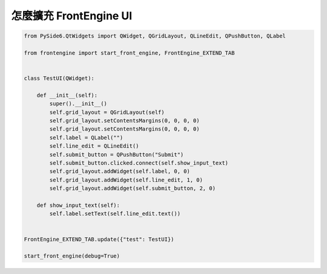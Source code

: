 怎麼擴充 FrontEngine UI
----

.. image:: image/FrontEngine.png

.. code-block::

    from PySide6.QtWidgets import QWidget, QGridLayout, QLineEdit, QPushButton, QLabel

    from frontengine import start_front_engine, FrontEngine_EXTEND_TAB


    class TestUI(QWidget):

        def __init__(self):
            super().__init__()
            self.grid_layout = QGridLayout(self)
            self.grid_layout.setContentsMargins(0, 0, 0, 0)
            self.grid_layout.setContentsMargins(0, 0, 0, 0)
            self.label = QLabel("")
            self.line_edit = QLineEdit()
            self.submit_button = QPushButton("Submit")
            self.submit_button.clicked.connect(self.show_input_text)
            self.grid_layout.addWidget(self.label, 0, 0)
            self.grid_layout.addWidget(self.line_edit, 1, 0)
            self.grid_layout.addWidget(self.submit_button, 2, 0)

        def show_input_text(self):
            self.label.setText(self.line_edit.text())


    FrontEngine_EXTEND_TAB.update({"test": TestUI})

    start_front_engine(debug=True)
